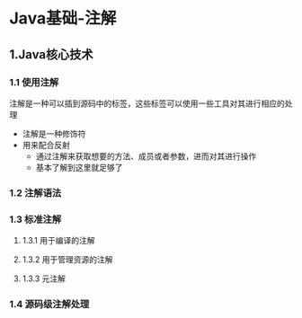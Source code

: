 * Java基础-注解
** 1.Java核心技术
   :LOGBOOK:
   CLOCK: [2018-03-29 周四 14:30]--[2018-03-29 周四 18:29] =>  3:59
   :END:

*** 1.1 使用注解

注解是一种可以插到源码中的标签，这些标签可以使用一些工具对其进行相应的处理

+ 注解是一种修饰符
+ 用来配合反射
  + 通过注解来获取想要的方法、成员或者参数，进而对其进行操作
  + 基本了解到这里就足够了

*** 1.2 注解语法
*** 1.3 标准注解
**** 1.3.1 用于编译的注解
**** 1.3.2 用于管理资源的注解
**** 1.3.3 元注解
*** 1.4 源码级注解处理
